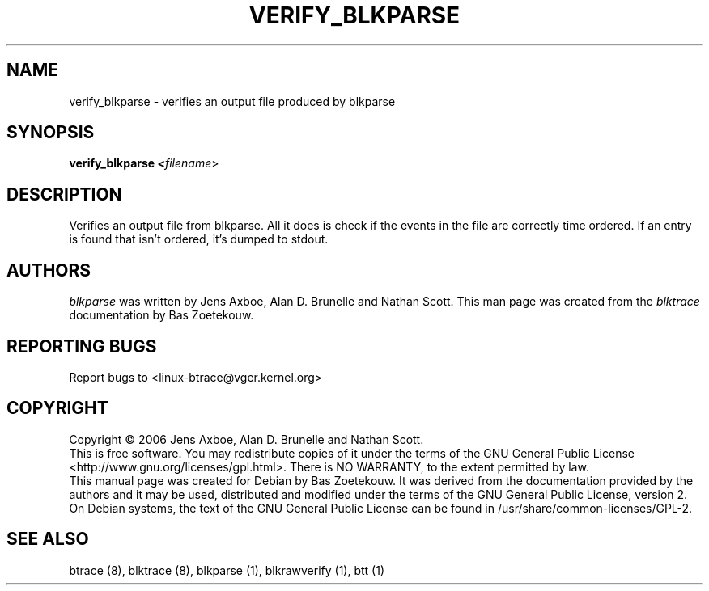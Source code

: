 .TH VERIFY_BLKPARSE 1 "March  6, 2007" "blktrace git\-20070306202522" ""


.SH NAME
verify_blkparse \- verifies an output file produced by blkparse


.SH SYNOPSIS
.B verify_blkparse <\fIfilename\fR>
.br


.SH DESCRIPTION

Verifies an output file from blkparse. All it does is check if the events in
the file are correctly time ordered. If an entry is found that isn't ordered,
it's dumped to stdout.


.SH AUTHORS
\fIblkparse\fR was written by Jens Axboe, Alan D. Brunelle and Nathan Scott.  This
man page was created from the \fIblktrace\fR documentation by Bas Zoetekouw.


.SH "REPORTING BUGS"
Report bugs to <linux\-btrace@vger.kernel.org>

.SH COPYRIGHT
Copyright \(co 2006 Jens Axboe, Alan D. Brunelle and Nathan Scott.
.br
This is free software.  You may redistribute copies of it under the terms of
the GNU General Public License <http://www.gnu.org/licenses/gpl.html>.
There is NO WARRANTY, to the extent permitted by law.
.br
This manual page was created for Debian by Bas Zoetekouw.  It was derived from
the documentation provided by the authors and it may be used, distributed and
modified under the terms of the GNU General Public License, version 2.
.br
On Debian systems, the text of the GNU General Public License can be found in
/usr/share/common\-licenses/GPL\-2.

.SH "SEE ALSO"
btrace (8), blktrace (8), blkparse (1), blkrawverify (1), btt (1)

